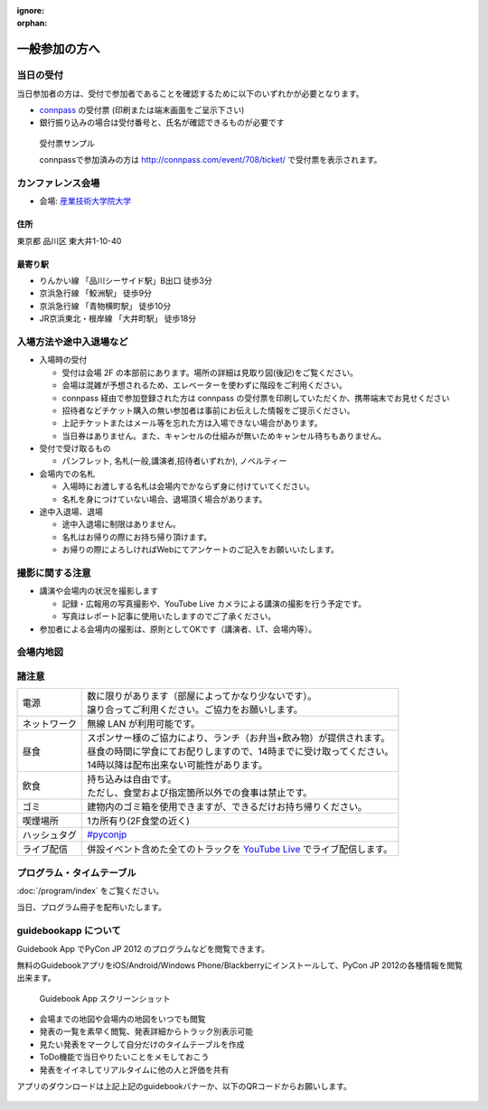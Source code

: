 :ignore:
:orphan:

================
 一般参加の方へ
================

当日の受付
===========

当日参加者の方は、受付で参加者であることを確認するために以下のいずれかが必要となります。

- `connpass <http://connpass.com/event/708/>`_ の受付票 (印刷または端末画面をご呈示下さい)
- 銀行振り込みの場合は受付番号と、氏名が確認できるものが必要です

.. figure:: /_static/reception-image-sample.png

  受付票サンプル

  connpassで参加済みの方は http://connpass.com/event/708/ticket/ で受付票を表示されます。


カンファレンス会場
===================

- 会場: `産業技術大学院大学`_

.. _`産業技術大学院大学`: http://aiit.ac.jp/

.. raw:: html

   <iframe width="530" height="530" frameborder="0" scrolling="no" marginheight="0" marginwidth="0" src="http://maps.google.com/maps?f=q&amp;source=s_q&amp;hl=ja&amp;geocode=&amp;q=%E7%94%A3%E6%A5%AD%E6%8A%80%E8%A1%93%E5%A4%A7%E5%AD%A6%E9%99%A2%E5%A4%A7%E5%AD%A6&amp;aq=&amp;sll=37.0625,-95.677068&amp;sspn=69.061547,135.087891&amp;ie=UTF8&amp;hq=%E7%94%A3%E6%A5%AD%E6%8A%80%E8%A1%93%E5%A4%A7%E5%AD%A6%E9%99%A2%E5%A4%A7%E5%AD%A6&amp;hnear=&amp;radius=15000&amp;t=m&amp;cid=9578655232339000915&amp;ll=35.616768,139.750643&amp;spn=0.033492,0.054932&amp;z=14&amp;iwloc=A&amp;output=embed"></iframe><br /><small><a href="http://maps.google.com/maps?f=q&amp;source=embed&amp;hl=ja&amp;geocode=&amp;q=%E7%94%A3%E6%A5%AD%E6%8A%80%E8%A1%93%E5%A4%A7%E5%AD%A6%E9%99%A2%E5%A4%A7%E5%AD%A6&amp;aq=&amp;sll=37.0625,-95.677068&amp;sspn=69.061547,135.087891&amp;ie=UTF8&amp;hq=%E7%94%A3%E6%A5%AD%E6%8A%80%E8%A1%93%E5%A4%A7%E5%AD%A6%E9%99%A2%E5%A4%A7%E5%AD%A6&amp;hnear=&amp;radius=15000&amp;t=m&amp;cid=9578655232339000915&amp;ll=35.616768,139.750643&amp;spn=0.033492,0.054932&amp;z=14&amp;iwloc=A" style="color:#0000FF;text-align:left" target="_blank">大きな地図で見る</a></small>

住所
----
東京都 品川区 東大井1-10-40

最寄り駅
--------
- りんかい線 「品川シーサイド駅」B出口 徒歩3分
- 京浜急行線 「鮫洲駅」 徒歩9分
- 京浜急行線 「青物横町駅」 徒歩10分
- JR京浜東北・根岸線 「大井町駅」 徒歩18分



入場方法や途中入退場など
========================

* 入場時の受付

  * 受付は会場 2F の本部前にあります。場所の詳細は見取り図(後記)をご覧ください。
  * 会場は混雑が予想されるため、エレベーターを使わずに階段をご利用ください。
  * connpass 経由で参加登録された方は connpass の受付票を印刷していただくか、携帯端末でお見せください
  * 招待者などチケット購入の無い参加者は事前にお伝えした情報をご提示ください。
  * 上記チケットまたはメール等を忘れた方は入場できない場合があります。
  * 当日券はありません。また、キャンセルの仕組みが無いためキャンセル待ちもありません。

* 受付で受け取るもの

  * パンフレット, 名札(一般,講演者,招待者いずれか), ノベルティー

* 会場内での名札

  * 入場時にお渡しする名札は会場内でかならず身に付けていてください。
  * 名札を身につけていない場合、退場頂く場合があります。

* 途中入退場、退場

  * 途中入退場に制限はありません。
  * 名札はお帰りの際にお持ち帰り頂けます。
  * お帰りの際によろしければWebにてアンケートのご記入をお願いいたします。


撮影に関する注意
================

* 講演や会場内の状況を撮影します

  * 記録・広報用の写真撮影や、YouTube Live カメラによる講演の撮影を行う予定です。
  * 写真はレポート記事に使用いたしますのでご了承ください。

* 参加者による会場内の撮影は、原則としてOKです（講演者、LT、会場内等）。


会場内地図
==================

.. figure:: /_static/maps/map2f.png
   :alt: 2nd Floor

.. figure:: /_static/maps/map3f.png
   :alt: 3ed Floor

.. figure:: /_static/maps/map4f.png
   :alt: 4th Floor


諸注意
======
   
.. list-table::

  * - 電源
    - | 数に限りがあります（部屋によってかなり少ないです）。
      | 譲り合ってご利用ください。ご協力をお願いします。
  * - ネットワーク
    - 無線 LAN が利用可能です。
  * - 昼食
    - | スポンサー様のご協力により、ランチ（お弁当+飲み物）が提供されます。
      | 昼食の時間に学食にてお配りしますので、14時までに受け取ってください。
      | 14時以降は配布出来ない可能性があります。
  * - 飲食
    - | 持ち込みは自由です。
      | ただし、食堂および指定箇所以外での食事は禁止です。
  * - ゴミ
    - 建物内のゴミ箱を使用できますが、できるだけお持ち帰りください。
  * - 喫煙場所
    - 1カ所有り(2F食堂の近く)
  * - ハッシュタグ
    - `#pyconjp <http://twitter.com/search/realtime/%23pyconjp>`_
  * - ライブ配信
    - 併設イベント含めた全てのトラックを `YouTube Live <http://www.youtube.com/live?gl=JP&hl=ja>`_ でライブ配信します。


プログラム・タイムテーブル
==========================

:doc:`/program/index` をご覧ください。

当日、プログラム冊子を配布いたします。


guidebookapp について
=====================

Guidebook App でPyCon JP 2012 のプログラムなどを閲覧できます。

.. raw:: html

   <iframe src="http://gears.guidebook.com/static/assets/badge.html?guide_name=PyCon JP 2012&gid=2741&shortname=pyconjp2012" frameborder="0" width="350" height="150" style="width:350px;height:150px;overflow:hidden;" scrolling="no"></iframe>

無料のGuidebookアプリをiOS/Android/Windows Phone/Blackberryにインストールして、PyCon JP 2012の各種情報を閲覧出来ます。

.. figure:: /_static/guidebookapp-screenshot-small.png
   :target: /_static/guidebookapp-screenshot.png

   Guidebook App スクリーンショット


* 会場までの地図や会場内の地図をいつでも閲覧
* 発表の一覧を素早く閲覧、発表詳細からトラック別表示可能
* 見たい発表をマークして自分だけのタイムテーブルを作成
* ToDo機能で当日やりたいことをメモしておこう
* 発表をイイネしてリアルタイムに他の人と評価を共有

アプリのダウンロードは上記上記のguidebookバナーか、以下のQRコードからお願いします。

.. figure:: /_static/guidebook-qr-code.png


